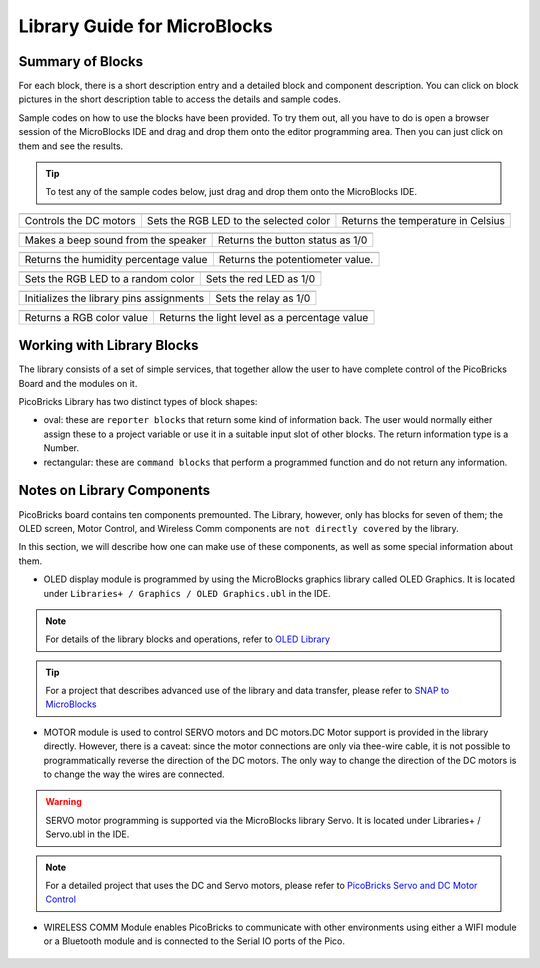 Library Guide for MicroBlocks
========================================

Summary of Blocks
------------------

For each block, there is a short description entry and a detailed block and component description. You can click on block pictures in the short description table to access the details and sample codes.

Sample codes on how to use the blocks have been provided. To try them out, all you have to do is open a browser session of the MicroBlocks IDE and drag and drop them onto the editor programming area. Then you can just click on them and see the results.

.. tip::

    To test any of the sample codes below, just drag and drop them onto the MicroBlocks IDE.




+-------------------+--+------------+--+-------------------+--+--+------+-----+--------+----------+
|      |windows-logo3| ||linux-logo3|                         | |macos-logo3|                     |
+-------------------+--+-----------+--+-------------------+---+------+-----+-------+--------------+
|Controls the DC motors|Sets the RGB LED to the selected color| Returns the temperature in Celsius|
+-------------------+--+------------+--+-------------------+--+------+----+---------+-------------+

+-------------------+----------------+---+-------------------+----------+
|            |windows-logo|          | |linux-logo|                     | 
+-------------------+----------------+--+-------------------+-----------+
| Makes a beep sound from the speaker| Returns the button status as 1/0 | 
+-------------------+----------------+---+-------------------+----------+

.. |windows-logo| image:: _static/pb_beep.png
.. |linux-logo| image:: _static/pb_button.png
.. |macos-logo| image:: _static/pb_color.png

+-------------------+----------------+-++-------+--------------------------+
|            |windows-logo1|           |  |macos-logo1|                    |
+-------------------+----------------+-+-------------------+-----------+---+
| Returns the humidity percentage value|  Returns the potentiometer value. |
+-------------------+----------------+-+-------------------+----------+----+

.. |windows-logo1| image:: _static/pb_humidity.png
.. |linux-logo1| image:: _static/pb_lightsensor.png
.. |macos-logo1| image:: _static/pb_potentiometer.png


+-------------------+----------------+--+-------------------+--+
|            |windows-logo2|         | |linux-logo2|           | 
+-------------------+----------------+--+-------------------+--+
| Sets the RGB LED to a random color | Sets the red LED as 1/0 |
+-------------------+----------------+--+-------------------+--+

.. |windows-logo2| image:: _static/pb_randomcolor.png
.. |linux-logo2| image:: _static/pb_redled.png
.. |macos-logo2| image:: _static/pb_relay.png



.. |windows-logo3| image:: _static/pb_setmotor.png
.. |linux-logo3| image:: _static/pb_setrgbcolor.png
.. |macos-logo3| image:: _static/pb_temperature.png

+-------------------+-+---+-------------+
||windows-logo4|      ||macos-logo4|    |
+-------------------+-+---++-----+-----++
|Turns off the RGB LED| Rescales values |
+-------------------+-+---+------------++

.. |windows-logo4| image:: _static/pb_turnoffrgb.png
.. |linux-logo4| image:: _static/pb_initpins.png
.. |macos-logo4| image:: _static/pb_rescale.png

+------------+--+-------------------+--+-++-+-----+-----+-----+--+
||linux-logo4|                           | |macos-logo2|         |
+-----------+--+-------------------+--+--+---------+-----+-------+
|Initializes the library pins assignments| Sets the relay as 1/0 |
+--------------+--+--+-+----+----+-------+--------+----+---------+


+-----+-------------+------+-------------------+----------+-----+----------+
||macos-logo|              ||linux-logo1|                                  |
+----+-------------+-------+-----------------------------------------------+
|Returns a RGB color value | Returns the light level as a percentage value |
+----+--------------+------+-----------------------------------------------+

Working with Library Blocks
-----------------------------

The library consists of a set of simple services, that together allow the user to have complete control of the PicoBricks Board and the modules on it.

PicoBricks Library has two distinct types of block shapes:

* oval: these are ``reporter blocks`` that return some kind of information back. The user would normally either assign these to a project variable or use it in a suitable input slot of other blocks. The return information type is a Number.

* rectangular: these are ``command blocks`` that perform a programmed function and do not return any information.

Notes on Library Components
----------------------------

PicoBricks board contains ten components premounted. The Library, however, only has blocks for seven of them; the OLED screen, Motor Control, and Wireless Comm components are ``not directly covered`` by the library.

In this section, we will describe how one can make use of these components, as well as some special information about them.

* OLED display module is programmed by using the MicroBlocks graphics library called OLED Graphics. It is located under ``Libraries+ / Graphics / OLED Graphics.ubl`` in the IDE.

.. figure:: ../_static/pb_oled_module.png
    :align: center
    :width: 320
    :figclass: align-center

.. note::
    For details of the library blocks and operations, refer to  `OLED Library <https://wiki.microblocks.fun/extension_libraries/oled>`_

.. tip::
    For a project that describes advanced use of the library and data transfer, please refer to `SNAP to MicroBlocks <https://wiki.microblocks.fun/snap/snap2mb_img_code>`_

* MOTOR module is used to control SERVO motors and DC motors.DC Motor support is provided in the library directly. However, there is a caveat: since the motor connections are only via thee-wire cable, it is not possible to programmatically reverse the direction of the DC motors. The only way to change the direction of the DC motors is to change the way the wires are connected.

.. figure:: ../_static/pb_motor_module.png
    :align: center
    :width: 320
    :figclass: align-center


.. warning::
    SERVO motor programming is supported via the MicroBlocks library Servo. It is located under Libraries+ / Servo.ubl in the IDE.    
    
.. note::
   For a detailed project that uses the DC and Servo motors, please refer to  `PicoBricks Servo and DC Motor Control <https://wiki.microblocks.fun/picobricks/motorservo>`_

* WIRELESS COMM Module enables PicoBricks to communicate with other environments using either a WIFI module or a Bluetooth module and is connected to the Serial IO ports of the Pico.

.. figure:: ../_static/pb_wireless_module.png
    :align: center
    :width: 320
    :figclass: align-center
